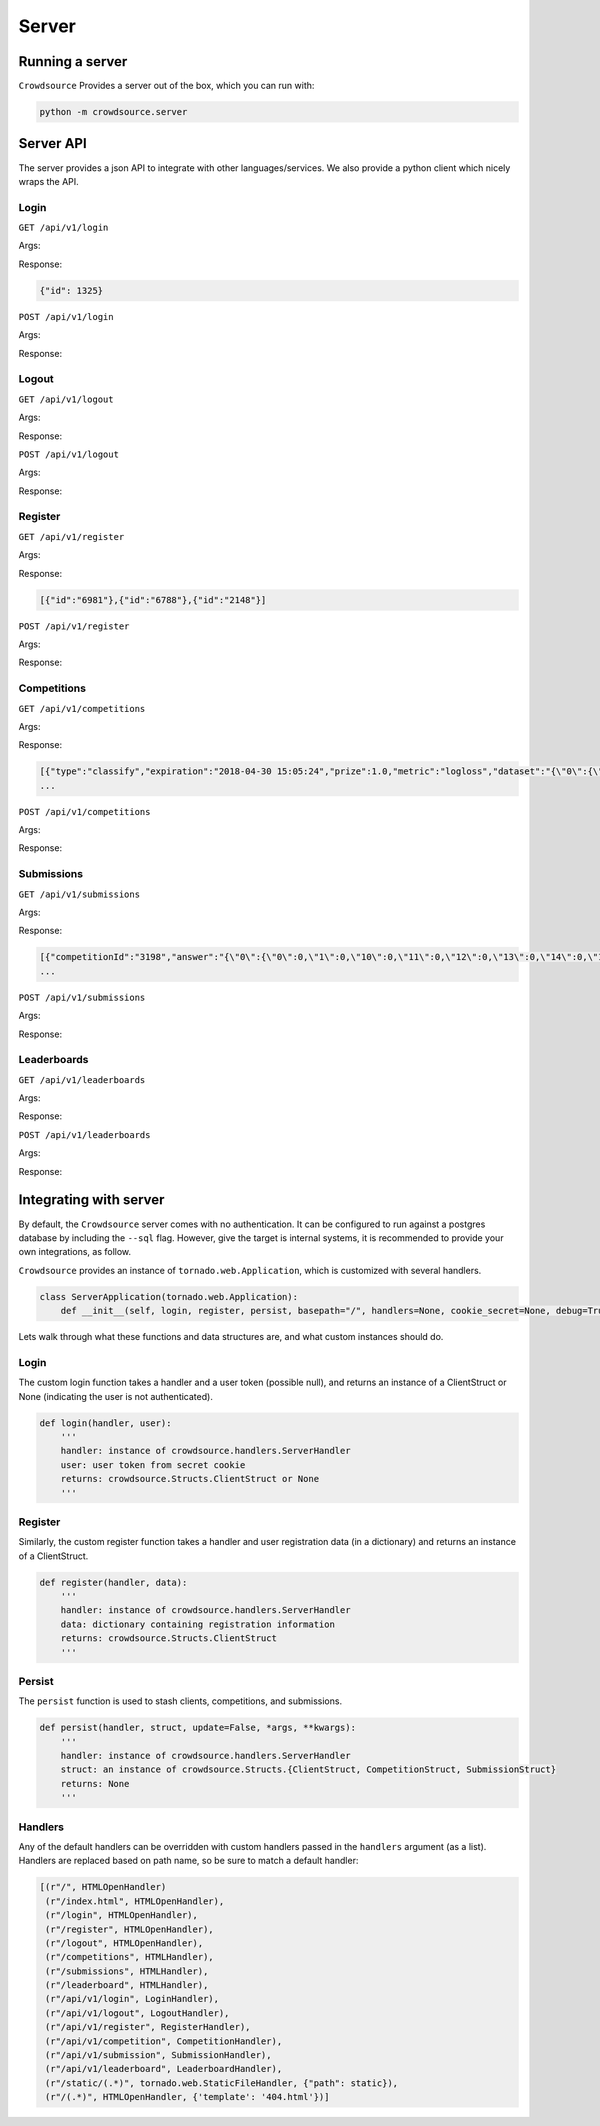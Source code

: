=======
Server
=======

Running a server
=================

``Crowdsource`` Provides a server out of the box, which you can run with:

.. code:: bash

    python -m crowdsource.server


Server API
===========
The server provides a json API to integrate with other languages/services. We also provide a python client which nicely wraps the API.

Login
------
``GET /api/v1/login``

Args:

Response:

.. code:: json

    {"id": 1325}


``POST /api/v1/login``

Args:

Response:


Logout
-------
``GET /api/v1/logout``

Args:

Response:


``POST /api/v1/logout``

Args:

Response:



Register
---------
``GET /api/v1/register``

Args:

Response:

.. code:: json

    [{"id":"6981"},{"id":"6788"},{"id":"2148"}]

``POST /api/v1/register``

Args:

Response:


Competitions
------------
``GET /api/v1/competitions``

Args:

Response:

.. code:: json

    [{"type":"classify","expiration":"2018-04-30 15:05:24","prize":1.0,"metric":"logloss","dataset":"{\"0\":{\"0\":-1.1627126915,\"1\":-0.5079558597,\"10\":0.0054502336,\"11\":-0.4064550346,\"12\":-0.860671341,\"13\":-0.2866074198,\"14\":-0.1187325937,\"15\":0.1329720327,\"16\":0.8014418849,\"17\":0.7742516432,\"18\":-0.4937324418,\"19\":-0.4001384878,\"2\":0.0875058003,\"20\":1.4304842543,\"21\":0.8275287298,\"22\":0.7800395268,\"23\":0.4060788076,\"24\":-0.2047205176,\"25\":-0.7925366657,\"26\":-1.0586686636,\"27\":-0.1604743319,\"28\":0.1250436049,\"29\":-1.4545456423,\"3\":-0.7443001906,\"30\":0.7475430033,\"31\":2.1755177665,\"32\":-0.013413497,\"33\":0.058122427,\"34\":0.4484005633,\"35\":-0.1688918208,\"36\":-0.1611547785,\"37\":-0.5976379193,\"38\":1.3938308688,\"39\":-1.4032058259,\"4\":-0.6961209791,\"40\":0.3007974201,\"41\":-1.5360534844,\"42\":0.1538373241,\"43\":-0.0272872758,\"44\":0.6128402512,\"45\":-0.1101918806,\"46\":-0.5905920673,\"47\":0.1321888397,\"48\":-0.1998536661,\"49\":0.2801362786,\"5\":-0.6672016993,\"50\":0.7246925325,\"51\":-0.2645704449,\"52\":-0.416957769,\"53\":-2.1410488946,\"54\":-0.6116772927,\"55\":0.7647256496,\"56\":0.7169255905,\"57\":1.0187816203,\"58\":0.2319432665,\"59\":0.6846735112,\"6\":2.0335035268,\"60\":-0.8754182379,\"61\":0.9867173008,\"62\":0.0620626707,\"63\":1.2590084254,\"64\":1.2308778098,\"65\":-0.3802143878,\"66\":0.6059718244,\"67\":0.9978396334,\"68\":0.7007951872,\"69\":0.9875920657,\"7\":-0.7464666084,\"70\":-0.5252532523,\"71\":-1.7520431711,\"72\":-0.8038865908,\"73\":1.9135007796,\"74\":-0.1125711662,\"75\":0.5142515645,\"76\":-0.8079307036,\"77\":-0.3228957449,\"78\":1.6874338071,\"79\":1.1423945339,\"8\":0.6214777904,\"80\":0.1446751391,\"81\":0.2764658512,\"82\":-0.1943676294,\"83\":0.1345252404,\"84\":1.1416954694,\"85\":-1.371343468,\"86\":0.1955380044,\"87\":-1.2328143618,\"88\":1.671244442,\"89\":-1.246932196,\"9\":1.0713792888,\"90\":1.5437755794,\"91\":0.7394898313,\"
    ...

``POST /api/v1/competitions``

Args:

Response:

Submissions
------------
``GET /api/v1/submissions``

Args:

Response:

.. code:: json

    [{"competitionId":"3198","answer":"{\"0\":{\"0\":0,\"1\":0,\"10\":0,\"11\":0,\"12\":0,\"13\":0,\"14\":0,\"15\":0,\"16\":1,\"17\":1,\"18\":0,\"19\":0,\"2\":0,\"20\":1,\"21\":1,\"22\":1,\"23\":0,\"24\":0,\"25\":0,\"26\":0,\"27\":0,\"28\":0,\"29\":0,\"3\":0,\"30\":1,\"31\":1,\"32\":0,\"33\":0,\"34\":0,\"35\":0,\"36\":0,\"37\":0,\"38\":1,\"39\":0,\"4\":0,\"40\":0,\"41\":0,\"42\":0,\"43\":0,\"44\":1,\"45\":0,\"46\":0,\"47\":0,\"48\":0,\"49\":0,\"5\":0,\"50\":1,\"51\":0,\"52\":0,\"53\":0,\"54\":0,\"55\":1,\"56\":1,\"57\":1,\"58\":0,\"59\":1,\"6\":1,\"60\":0,\"61\":1,\"62\":0,\"63\":1,\"64\":1,\"65\":0,\"66\":1,\"67\":1,\"68\":1,\"69\":1,\"7\":0,\"70\":0,\"71\":0,\"72\":0,\"73\":1,\"74\":0,\"75\":1,\"76\":0,\"77\":0,\"78\":1,\"79\":1,\"8\":1,\"80\":0,\"81\":0,\"82\":0,\"83\":0,\"84\":1,\"85\":0,\"86\":0,\"87\":0,\"88\":1,\"89\":0,\"9\":1,\"90\":1,\"91\":1,\"92\":0,\"93\":1,\"94\":0,\"95\":1,\"96\":0,\"97\":0,\"98\":0,\"99\":1}}","answer_type":"json","id":"9634","clientId":"6788","active":false,"timestamp":"2018-04-30 15:04:25","type":"classify","score":18.31,"expiration":"2018-04-30 15:05:24","metric":"logloss"},{"competitionId":"3198","answer":"{\"0\":{\"0\":0,\"1\":0,\"10\":0,\"11\":0,\"12\":0,\"13\":0,\"14\":0,\"15\":0,\"16\":1,\"17\":1,\"18\":0,\"19\":0,\"2\":0,\"20\":1,\"21\":1,\"22\":1,\"23\":1,\"24\":0,\"25\":0,\"26\":0,\"27\":0,\"28\":0,\"29\":0,\"3\":0,\"30\":1,\"31\":1,\"32\":0,\"33\":0,\"34\":1,\"35\":0,\"36\":0,\"37\":0,\"38\":1,\"39\":0,\"4\":0,\"40\":1,\"41\":0,\"42\":0,\"43\":0,\"44\":1,\"45\":0,\"46\":0,\"47\":0,\"48\":0,\"49\":1,\"5\":0,\"50\":1,\"51\":0,\"52\":0,\"53\":0,\"54\":0,\"55\":1,\"56\":1,\"57\":1,\"58\":1,\"59\":1,\"6\":1,\"60\":0,\"61\":1,\"62\":0,\"63\":1,\"64\":1,\"65\":0,\"66\":1,\"67\":1,\"68\":1,\"69\":1,\"7\":0,\"70\":0,\"71\":0,\"72\":0,\"73\":1,\"74\":0,\"75\":1,\"76\":0,\"77\":0,\"78\":1,\"79\":1,\"8\":1,\"80\":0,\"81\":1,\"82\":0,\"83\":0,\"84\":1,\"85\":0,\"86\":0,\"87\":0,\"88\":1,\"89\":0,\"9\":1,\"90\":1,\"91\":1,\"92\":1,\"93\":1,\"94\":0,\"95\":1,\"96\":0,\"97\":0,\"98\":0,\"99\":1}}","answer_type":"json","id":"6227","clientId":"6788","active":false,"timestamp":"2018-04-30 15:04:25","type":"classify","score":17.27,"expiration":"2018-04-30 15:05:24","metric":"logloss"},{"competitionId":"3198","answer":"{\"0\":{\"0\":0,\"1\":0,\"10\":0,\"11\":0,\"12\"
    ...


``POST /api/v1/submissions``

Args:

Response:


Leaderboards
-------------
``GET /api/v1/leaderboards``

Args:

Response:


``POST /api/v1/leaderboards``

Args:

Response:


Integrating with server
========================

By default, the ``Crowdsource`` server comes with no authentication. It can be configured to run against a postgres database by including the ``--sql`` flag. However, give the target is internal systems, it is recommended to provide your own integrations, as follow.


``Crowdsource`` provides an instance of ``tornado.web.Application``, which is customized with several handlers. 

.. code:: python

    class ServerApplication(tornado.web.Application):
        def __init__(self, login, register, persist, basepath="/", handlers=None, cookie_secret=None, debug=True):


Lets walk through what these functions and data structures are, and what custom instances should do.


Login
------
The custom login function takes a handler and a user token (possible null), and returns an instance of a ClientStruct or None (indicating the user is not authenticated).

.. code:: python

    def login(handler, user):
        '''
        handler: instance of crowdsource.handlers.ServerHandler
        user: user token from secret cookie
        returns: crowdsource.Structs.ClientStruct or None
        '''


Register
--------
Similarly, the custom register function takes a handler and user registration data (in a dictionary) and returns an instance of a ClientStruct.

.. code:: python

    def register(handler, data):
        '''
        handler: instance of crowdsource.handlers.ServerHandler
        data: dictionary containing registration information
        returns: crowdsource.Structs.ClientStruct
        '''

Persist
--------
The ``persist`` function is used to stash clients, competitions, and submissions. 

.. code:: python

    def persist(handler, struct, update=False, *args, **kwargs):
        '''
        handler: instance of crowdsource.handlers.ServerHandler
        struct: an instance of crowdsource.Structs.{ClientStruct, CompetitionStruct, SubmissionStruct}
        returns: None
        '''


Handlers
--------
Any of the default handlers can be overridden with custom handlers passed in the ``handlers`` argument (as a list). Handlers are replaced based on path name, so be sure to match a default handler:

.. code:: python

    [(r"/", HTMLOpenHandler)
     (r"/index.html", HTMLOpenHandler),
     (r"/login", HTMLOpenHandler),
     (r"/register", HTMLOpenHandler),
     (r"/logout", HTMLOpenHandler),
     (r"/competitions", HTMLHandler),
     (r"/submissions", HTMLHandler),
     (r"/leaderboard", HTMLHandler),
     (r"/api/v1/login", LoginHandler),
     (r"/api/v1/logout", LogoutHandler),
     (r"/api/v1/register", RegisterHandler),
     (r"/api/v1/competition", CompetitionHandler),
     (r"/api/v1/submission", SubmissionHandler),
     (r"/api/v1/leaderboard", LeaderboardHandler),
     (r"/static/(.*)", tornado.web.StaticFileHandler, {"path": static}),
     (r"/(.*)", HTMLOpenHandler, {'template': '404.html'})]

